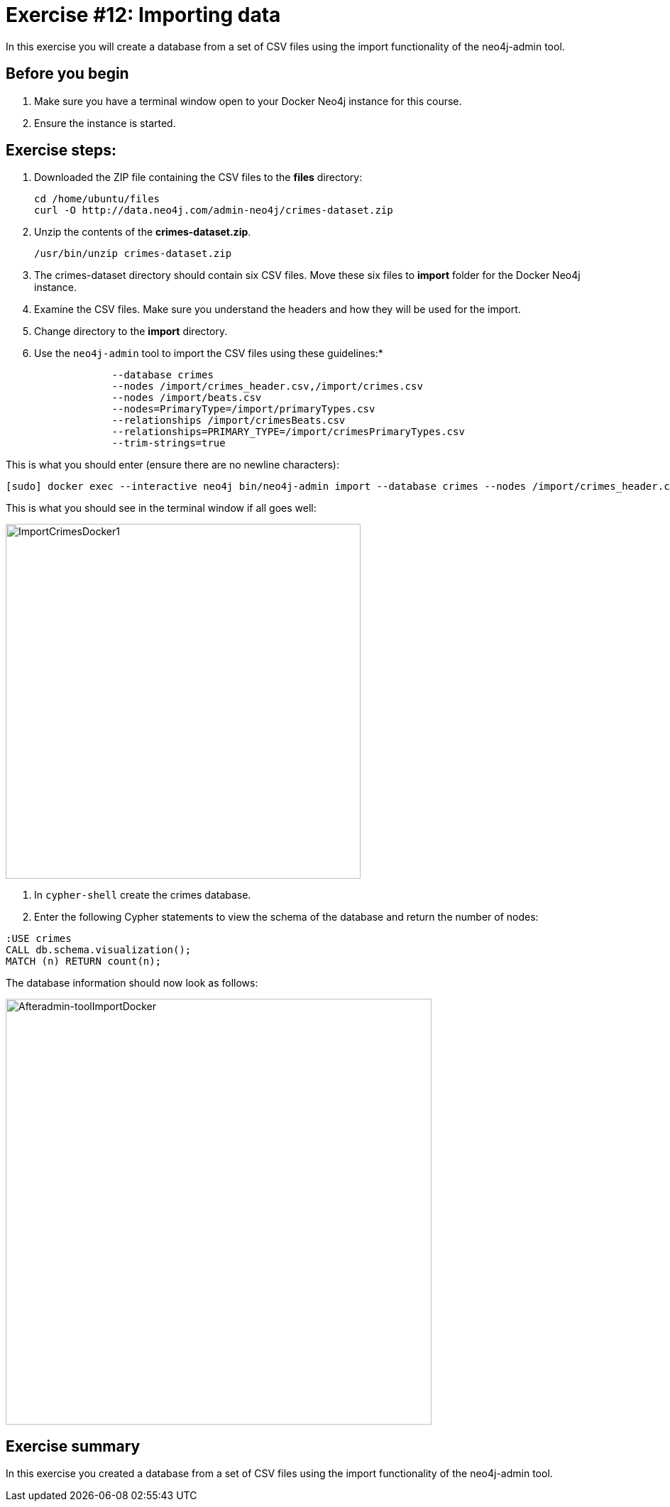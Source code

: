 
= Exercise #12: Importing data
// for local preview
ifndef::imagesdir[:imagesdir: ../../images]


In this exercise you will create a database from a set of CSV files using the import functionality of the neo4j-admin tool.

== Before you begin

. Make sure you have a terminal window open to your Docker Neo4j instance for this course.
. Ensure the instance is started.

== Exercise steps:

. Downloaded the ZIP file containing the CSV files to the *files* directory:
+

----
cd /home/ubuntu/files
curl -O http://data.neo4j.com/admin-neo4j/crimes-dataset.zip
----

. Unzip the contents of the *crimes-dataset.zip*.
+

----
/usr/bin/unzip crimes-dataset.zip
----

. The crimes-dataset directory should contain six CSV files. Move these six files to *import* folder for the Docker Neo4j instance.
. Examine the CSV files. Make sure you understand the headers and how they will be used for the import.
. Change directory to the *import* directory.
. Use the `neo4j-admin` tool to import the CSV files using these guidelines:*
+

----
             --database crimes
             --nodes /import/crimes_header.csv,/import/crimes.csv
             --nodes /import/beats.csv
             --nodes=PrimaryType=/import/primaryTypes.csv
             --relationships /import/crimesBeats.csv
             --relationships=PRIMARY_TYPE=/import/crimesPrimaryTypes.csv
             --trim-strings=true
----

This is what you should enter (ensure there are no newline characters):

[source]
----
[sudo] docker exec --interactive neo4j bin/neo4j-admin import --database crimes --nodes /import/crimes_header.csv,/import/crimes.csv --nodes /import/beats.csv --nodes=PrimaryType=/import/primaryTypes.csv --relationships /import/crimesBeats.csv --relationships=PRIMARY_TYPE=/import/crimesPrimaryTypes.csv --trim-strings=true
----

This is what you should see in the terminal window if all goes well:

image::ImportCrimesDocker1.png[ImportCrimesDocker1,width=500]

. In `cypher-shell` create the crimes database.
. Enter the following Cypher statements to view the schema of the database and return the number of nodes:

----
:USE crimes
CALL db.schema.visualization();
MATCH (n) RETURN count(n);
----

The database information should now look as follows:

image::Afteradmin-toolImportDocker.png[Afteradmin-toolImportDocker,width=600]

== Exercise summary

In this exercise you created a database from a set of CSV files using the import functionality of the neo4j-admin tool.
